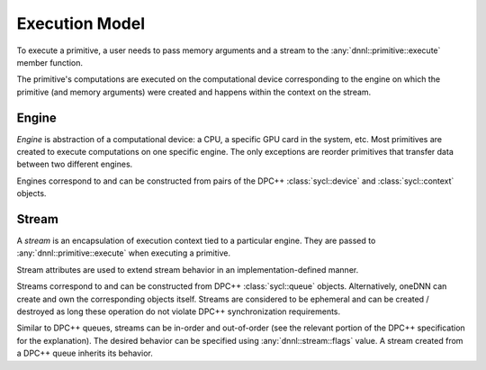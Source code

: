 ..
  Copyright 2019-2020 Intel Corporation

.. default-domain:: cpp

###############
Execution Model
###############

To execute a primitive, a user needs to pass memory arguments and a stream to
the :any:`dnnl::primitive::execute` member function.

.. image:: ../_static/img_execution_model.png
   :width: 600
   :alt: oneDNN execution model

The primitive's computations are executed on the computational device
corresponding to the engine on which the primitive (and memory arguments) were
created and happens within the context on the stream.

******
Engine
******

*Engine* is abstraction of a computational device: a CPU, a specific GPU card
in the system, etc. Most primitives are created to execute computations on one
specific engine. The only exceptions are reorder primitives that transfer data
between two different engines.

Engines correspond to and can be constructed from pairs of the DPC++
:class:`sycl::device` and :class:`sycl::context` objects.

.. doxygenstruct:: dnnl::engine
   :project: oneDNN
   :members:

******
Stream
******

A *stream* is an encapsulation of execution context tied to a particular
engine. They are passed to :any:`dnnl::primitive::execute` when executing a
primitive.

Stream attributes are used to extend stream behavior in an
implementation-defined manner.

.. doxygenstruct:: dnnl::stream_attr
   :project: oneDNN
   :members:

Streams correspond to and can be constructed from DPC++ :class:`sycl::queue`
objects. Alternatively, oneDNN can create and own the corresponding objects
itself. Streams are considered to be ephemeral and can be created / destroyed
as long these operation do not violate DPC++ synchronization requirements.

Similar to DPC++ queues, streams can be in-order and out-of-order (see the
relevant portion of the DPC++ specification for the explanation). The desired
behavior can be specified using :any:`dnnl::stream::flags` value. A stream
created from a DPC++ queue inherits its behavior.

.. doxygenstruct:: dnnl::stream
   :project: oneDNN
   :members:

.. vim: ts=3 sw=3 et spell spelllang=en
